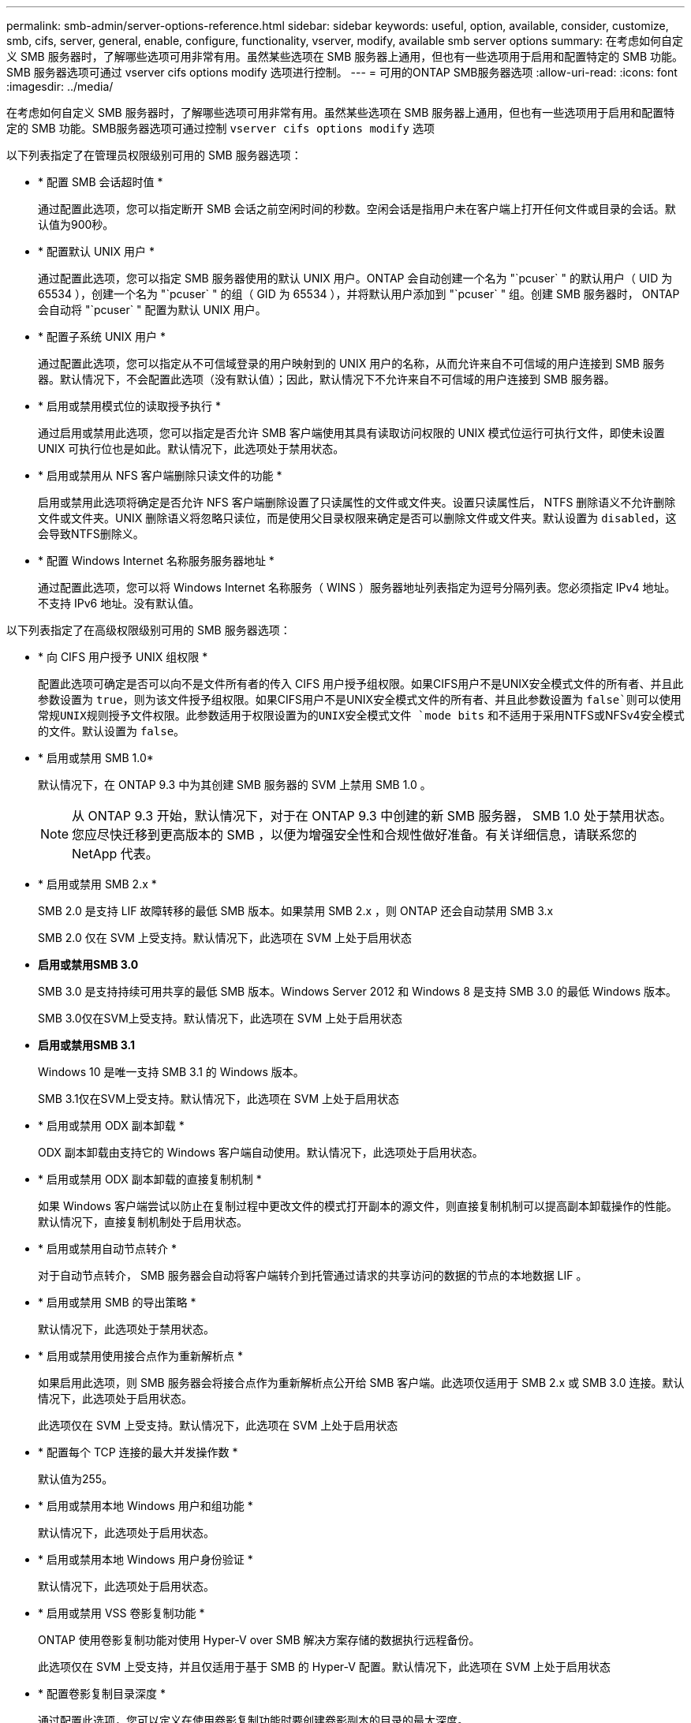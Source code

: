 ---
permalink: smb-admin/server-options-reference.html 
sidebar: sidebar 
keywords: useful, option, available, consider, customize, smb, cifs, server, general, enable, configure, functionality, vserver, modify, available smb server options 
summary: 在考虑如何自定义 SMB 服务器时，了解哪些选项可用非常有用。虽然某些选项在 SMB 服务器上通用，但也有一些选项用于启用和配置特定的 SMB 功能。SMB 服务器选项可通过 vserver cifs options modify 选项进行控制。 
---
= 可用的ONTAP SMB服务器选项
:allow-uri-read: 
:icons: font
:imagesdir: ../media/


[role="lead"]
在考虑如何自定义 SMB 服务器时，了解哪些选项可用非常有用。虽然某些选项在 SMB 服务器上通用，但也有一些选项用于启用和配置特定的 SMB 功能。SMB服务器选项可通过控制 `vserver cifs options modify` 选项

以下列表指定了在管理员权限级别可用的 SMB 服务器选项：

* * 配置 SMB 会话超时值 *
+
通过配置此选项，您可以指定断开 SMB 会话之前空闲时间的秒数。空闲会话是指用户未在客户端上打开任何文件或目录的会话。默认值为900秒。

* * 配置默认 UNIX 用户 *
+
通过配置此选项，您可以指定 SMB 服务器使用的默认 UNIX 用户。ONTAP 会自动创建一个名为 "`pcuser` " 的默认用户（ UID 为 65534 ），创建一个名为 "`pcuser` " 的组（ GID 为 65534 ），并将默认用户添加到 "`pcuser` " 组。创建 SMB 服务器时， ONTAP 会自动将 "`pcuser` " 配置为默认 UNIX 用户。

* * 配置子系统 UNIX 用户 *
+
通过配置此选项，您可以指定从不可信域登录的用户映射到的 UNIX 用户的名称，从而允许来自不可信域的用户连接到 SMB 服务器。默认情况下，不会配置此选项（没有默认值）；因此，默认情况下不允许来自不可信域的用户连接到 SMB 服务器。

* * 启用或禁用模式位的读取授予执行 *
+
通过启用或禁用此选项，您可以指定是否允许 SMB 客户端使用其具有读取访问权限的 UNIX 模式位运行可执行文件，即使未设置 UNIX 可执行位也是如此。默认情况下，此选项处于禁用状态。

* * 启用或禁用从 NFS 客户端删除只读文件的功能 *
+
启用或禁用此选项将确定是否允许 NFS 客户端删除设置了只读属性的文件或文件夹。设置只读属性后， NTFS 删除语义不允许删除文件或文件夹。UNIX 删除语义将忽略只读位，而是使用父目录权限来确定是否可以删除文件或文件夹。默认设置为 `disabled`，这会导致NTFS删除义。

* * 配置 Windows Internet 名称服务服务器地址 *
+
通过配置此选项，您可以将 Windows Internet 名称服务（ WINS ）服务器地址列表指定为逗号分隔列表。您必须指定 IPv4 地址。不支持 IPv6 地址。没有默认值。



以下列表指定了在高级权限级别可用的 SMB 服务器选项：

* * 向 CIFS 用户授予 UNIX 组权限 *
+
配置此选项可确定是否可以向不是文件所有者的传入 CIFS 用户授予组权限。如果CIFS用户不是UNIX安全模式文件的所有者、并且此参数设置为 `true`，则为该文件授予组权限。如果CIFS用户不是UNIX安全模式文件的所有者、并且此参数设置为 `false`则可以使用常规UNIX规则授予文件权限。此参数适用于权限设置为的UNIX安全模式文件 `mode bits` 和不适用于采用NTFS或NFSv4安全模式的文件。默认设置为 `false`。

* * 启用或禁用 SMB 1.0*
+
默认情况下，在 ONTAP 9.3 中为其创建 SMB 服务器的 SVM 上禁用 SMB 1.0 。

+
[NOTE]
====
从 ONTAP 9.3 开始，默认情况下，对于在 ONTAP 9.3 中创建的新 SMB 服务器， SMB 1.0 处于禁用状态。您应尽快迁移到更高版本的 SMB ，以便为增强安全性和合规性做好准备。有关详细信息，请联系您的 NetApp 代表。

====
* * 启用或禁用 SMB 2.x *
+
SMB 2.0 是支持 LIF 故障转移的最低 SMB 版本。如果禁用 SMB 2.x ，则 ONTAP 还会自动禁用 SMB 3.x

+
SMB 2.0 仅在 SVM 上受支持。默认情况下，此选项在 SVM 上处于启用状态

* *启用或禁用SMB 3.0*
+
SMB 3.0 是支持持续可用共享的最低 SMB 版本。Windows Server 2012 和 Windows 8 是支持 SMB 3.0 的最低 Windows 版本。

+
SMB 3.0仅在SVM上受支持。默认情况下，此选项在 SVM 上处于启用状态

* *启用或禁用SMB 3.1*
+
Windows 10 是唯一支持 SMB 3.1 的 Windows 版本。

+
SMB 3.1仅在SVM上受支持。默认情况下，此选项在 SVM 上处于启用状态

* * 启用或禁用 ODX 副本卸载 *
+
ODX 副本卸载由支持它的 Windows 客户端自动使用。默认情况下，此选项处于启用状态。

* * 启用或禁用 ODX 副本卸载的直接复制机制 *
+
如果 Windows 客户端尝试以防止在复制过程中更改文件的模式打开副本的源文件，则直接复制机制可以提高副本卸载操作的性能。默认情况下，直接复制机制处于启用状态。

* * 启用或禁用自动节点转介 *
+
对于自动节点转介， SMB 服务器会自动将客户端转介到托管通过请求的共享访问的数据的节点的本地数据 LIF 。

* * 启用或禁用 SMB 的导出策略 *
+
默认情况下，此选项处于禁用状态。

* * 启用或禁用使用接合点作为重新解析点 *
+
如果启用此选项，则 SMB 服务器会将接合点作为重新解析点公开给 SMB 客户端。此选项仅适用于 SMB 2.x 或 SMB 3.0 连接。默认情况下，此选项处于启用状态。

+
此选项仅在 SVM 上受支持。默认情况下，此选项在 SVM 上处于启用状态

* * 配置每个 TCP 连接的最大并发操作数 *
+
默认值为255。

* * 启用或禁用本地 Windows 用户和组功能 *
+
默认情况下，此选项处于启用状态。

* * 启用或禁用本地 Windows 用户身份验证 *
+
默认情况下，此选项处于启用状态。

* * 启用或禁用 VSS 卷影复制功能 *
+
ONTAP 使用卷影复制功能对使用 Hyper-V over SMB 解决方案存储的数据执行远程备份。

+
此选项仅在 SVM 上受支持，并且仅适用于基于 SMB 的 Hyper-V 配置。默认情况下，此选项在 SVM 上处于启用状态

* * 配置卷影复制目录深度 *
+
通过配置此选项，您可以定义在使用卷影复制功能时要创建卷影副本的目录的最大深度。

+
此选项仅在 SVM 上受支持，并且仅适用于基于 SMB 的 Hyper-V 配置。默认情况下，此选项在 SVM 上处于启用状态

* * 启用或禁用名称映射的多域搜索功能 *
+
如果启用了此选项，则在使用 Windows 用户名的域部分（例如， *\joe ）中的通配符（ * ）将 UNIX 用户映射到 Windows 域用户时， ONTAP 将在对主域具有双向信任的所有域中搜索指定用户。主域是包含 SMB 服务器计算机帐户的域。

+
除了搜索所有双向受信任域之外，您还可以配置首选受信任域的列表。如果启用了此选项并配置了首选列表，则会使用首选列表执行多域名称映射搜索。

+
默认情况下，启用多域名称映射搜索。

* * 配置文件系统扇区大小 *
+
通过配置此选项，您可以配置 ONTAP 向 SMB 客户端报告的文件系统扇区大小（以字节为单位）。此选项有两个有效值： `4096` 和 `512`。默认值为 `4096`。您可能需要将此值设置为 `512` 如果Windows应用程序仅支持512字节的扇区大小。

* * 启用或禁用动态访问控制 *
+
启用此选项后，您可以使用动态访问控制（ DAC ）来保护 SMB 服务器上的对象，包括使用审核暂存中央访问策略以及使用组策略对象实施中央访问策略。默认情况下，此选项处于禁用状态。

+
此选项仅在 SVM 上受支持。

* * 设置非身份验证会话的访问限制（限制匿名） *
+
设置此选项可确定非身份验证会话的访问限制。这些限制将应用于匿名用户。默认情况下，匿名用户没有访问限制。

* * 启用或禁用在具有 UNIX 有效安全性的卷（ UNIX 安全模式卷或具有 UNIX 有效安全性的混合安全模式卷）上呈现 NTFS ACL *
+
启用或禁用此选项可确定如何向 SMB 客户端提供具有 UNIX 安全性的文件和文件夹的文件安全性。如果启用，则 ONTAP 会将具有 UNIX 安全性的卷中的文件和文件夹呈现给 SMB 客户端，并将其视为具有 NTFS ACL 的 NTFS 文件安全性。如果禁用，则 ONTAP 会将具有 UNIX 安全性的卷显示为 FAT 卷，而不会提供文件安全性。默认情况下，卷显示为具有 NTFS ACL 的 NTFS 文件安全性。

* * 启用或禁用 SMB 虚假打开功能 *
+
启用此功能可优化 ONTAP 在查询文件和目录上的属性信息时发出打开和关闭请求的方式，从而提高 SMB 2.x 和 SMB 3.0 的性能。默认情况下， SMB fake open 功能处于启用状态。此选项仅适用于使用 SMB 2.x 或更高版本建立的连接。

* * 启用或禁用 UNIX 扩展 *
+
启用此选项可在 SMB 服务器上启用 UNIX 扩展。UNIX 扩展允许通过 SMB 协议显示 POSIX/UNIX 模式的安全性。默认情况下，此选项处于禁用状态。

+
如果您的环境中有基于 UNIX 的 SMB 客户端，例如 Mac OSX 客户端，则应启用 UNIX 扩展。启用 UNIX 扩展后， SMB 服务器可以通过 SMB 将 POSIX/UNIX 安全信息传输到基于 UNIX 的客户端，然后将安全信息转换为 POSIX/UNIX 安全。

* * 启用或禁用对短名称搜索的支持 *
+
启用此选项可使 SMB 服务器对短名称执行搜索。启用了此选项的搜索查询会尝试匹配 8.3 文件名和长文件名。此参数的默认值为 `false`。

* * 启用或禁用对自动公布 DFS 功能的支持 *
+
启用或禁用此选项可确定 SMB 服务器是否自动向连接到共享的 SMB 2.x 和 SMB 3.0 客户端公布 DFS 功能。ONTAP 在实施用于 SMB 访问的符号链接时使用 DFS 转介。如果启用，则无论是否启用符号链接访问， SMB 服务器都会始终公布 DFS 功能。如果禁用，则只有当客户端连接到启用了符号链接访问的共享时， SMB 服务器才会公布 DFS 功能。

* * 配置最大 SMB 信用数 *
+
从ONTAP 9.4开始、配置 `-max-credits` 选项允许您限制在客户端和服务器运行SMB版本2或更高版本时在SMB连接上授予的信用值数量。默认值为128。

* * 启用或禁用对 SMB 多通道的支持 *
+
启用 `-is-multichannel-enabled` 如果在集群及其客户端上部署了适当的NIC、则ONTAP 9.4及更高版本中的选项允许SMB服务器为单个SMB会话建立多个连接。这样可以提高吞吐量和容错能力。此参数的默认值为 `false`。

+
启用 SMB 多通道后，您还可以指定以下参数：

+
** 每个多通道会话允许的最大连接数。此参数的默认值为 32 。
** 每个多通道会话公布的最大网络接口数。此参数的默认值为256。



